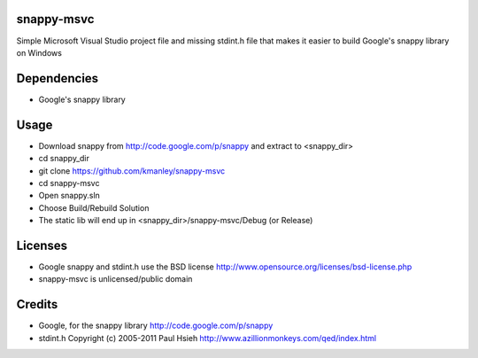 snappy-msvc
=============
Simple Microsoft Visual Studio project file and missing stdint.h file 
that makes it easier to build Google's snappy library on Windows

Dependencies
==============
* Google's snappy library

Usage
==========
* Download snappy from http://code.google.com/p/snappy and extract to <snappy_dir>
* cd snappy_dir
* git clone https://github.com/kmanley/snappy-msvc
* cd snappy-msvc
* Open snappy.sln
* Choose Build/Rebuild Solution
* The static lib will end up in <snappy_dir>/snappy-msvc/Debug (or Release)

Licenses
=============
* Google snappy and stdint.h use the BSD license
  http://www.opensource.org/licenses/bsd-license.php

* snappy-msvc is unlicensed/public domain

Credits
============
* Google, for the snappy library
  http://code.google.com/p/snappy

* stdint.h
  Copyright (c) 2005-2011 Paul Hsieh
  http://www.azillionmonkeys.com/qed/index.html
  
